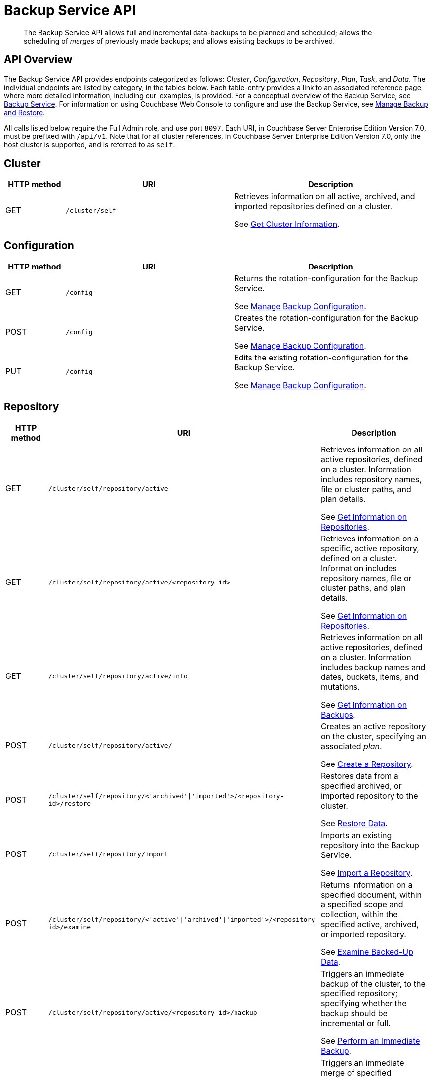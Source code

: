 = Backup Service API
:page-topic-type: reference

[abstract]
The Backup Service API allows full and incremental data-backups to be planned and scheduled; allows the scheduling of _merges_ of previously made backups; and allows existing backups to be archived.

== API Overview

The Backup Service API provides endpoints categorized as follows: _Cluster_, _Configuration_, _Repository_, _Plan_, _Task_, and _Data_.
The individual endpoints are listed by category, in the tables below.
Each table-entry provides a link to an associated reference page, where more detailed information, including curl examples, is provided.
For a conceptual overview of the Backup Service, see xref:learn:services-and-indexes/services/backup-service.adoc[Backup Service].
For information on using Couchbase Web Console to configure and use the Backup Service, see xref:manage:manage-backup-and-restore/manage-backup-and-restore.adoc[Manage Backup and Restore].

All calls listed below require the Full Admin role, and use port `8097`.
Each URI, in Couchbase Server Enterprise Edition Version 7.0, must be prefixed with `/api/v1`.
Note that for all cluster references, in Couchbase Server Enterprise Edition Version 7.0, only the host cluster is supported, and is referred to as `self`.

== Cluster

[cols="76,215,249"]
|===
| HTTP method | URI | Description

| GET
| `/cluster/self`
| Retrieves information on all active, archived, and imported repositories defined on a cluster.

See xref:rest-api:backup-get-cluster-info.adoc[Get Cluster Information].
|===

== Configuration

[cols="76,215,249"]
|===
| HTTP method | URI | Description

| GET
| `/config`
| Returns the rotation-configuration for the Backup Service.

See xref:rest-api:backup-manage-config.adoc[Manage Backup Configuration].

| POST
| `/config`
| Creates the rotation-configuration for the Backup Service.

See xref:rest-api:backup-manage-config.adoc[Manage Backup Configuration].

| PUT
| `/config`
| Edits the existing rotation-configuration for the Backup Service.

See xref:rest-api:backup-manage-config.adoc[Manage Backup Configuration].

|===

== Repository

[cols="76,215,249"]
|===
| HTTP method | URI | Description

| GET
| `/cluster/self/repository/active`
| Retrieves information on all active repositories, defined on a cluster.
Information includes repository names, file or cluster paths, and plan details.

See xref:rest-api:backup-get-repository-info.adoc[Get Information on Repositories].

| GET
| `/cluster/self/repository/active/<repository-id>`
| Retrieves information on a specific, active repository, defined on a cluster.
Information includes repository names, file or cluster paths, and plan details.

See xref:rest-api:backup-get-repository-info.adoc[Get Information on Repositories].

| GET
| `/cluster/self/repository/active/info`
| Retrieves information on all active repositories, defined on a cluster.
Information includes backup names and dates, buckets, items, and mutations.

See xref:rest-api:backup-get-backup-info.adoc[Get Information on Backups].

| POST
| `/cluster/self/repository/active/`
| Creates an active repository on the cluster, specifying an associated _plan_.

See xref:rest-api:backup-create-repository.adoc[Create a Repository].

| POST
| `/cluster/self/repository/<'archived'&#124;'imported'>/<repository-id>/restore`
| Restores data from a specified archived, or imported repository to the cluster.

See xref:rest-api:backup-restore-data.adoc[Restore Data].

| POST
| `/cluster/self/repository/import`
| Imports an existing repository into the Backup Service.

See xref:rest-api:backup-import-repository.adoc[Import a Repository].

| POST
| `/cluster/self/repository/<'active'&#124;'archived'&#124;'imported'>/<repository-id>/examine`
| Returns information on a specified document, within a specified scope and collection, within the specified active, archived, or imported repository.

See xref:rest-api:backup-examine-data.adoc[Examine Backed-Up Data].

| POST
| `/cluster/self/repository/active/<repository-id>/backup`
| Triggers an immediate backup of the cluster, to the specified repository; specifying whether the backup should be incremental or full.

See xref:rest-api:backup-trigger-backup.adoc[Perform an Immediate Backup].

| POST
| `/cluster/self/repository/active/<repository-id>/merge`
| Triggers an immediate merge of specified repositories; providing the start and end dates for the period of time within which backups are to be merged.

See xref:rest-api:backup-trigger-merge.adoc[Perform an Immediate Merge].

| POST
| `/cluster/self/repository/active/<repository-id>/pause`
| Triggers an immediate pause of the specified repository, so that all task-processing ceases.

See xref:rest-api:backup-get-task-info.adoc[Get Information on Tasks].

| POST
| `/cluster/self/repository/active/<repository-id>/resume`
| Triggers an immediate resumption of task-processing, on the specified, _paused_ repository.

See xref:rest-api:backup-get-task-info.adoc[Get Information on Tasks].

| POST
| `/cluster/self/repository/active/<repository-id>/archive`
| Archives the specified, active repository.

See xref:rest-api:backup-archive-a-repository.adoc[Archive a Repository].

| GET
| `/cluster/self/repository/<'archived'&#124;'imported'>`
| Returns information on all the cluster's archived and imported repositories.
Information includes repository names, file or cluster paths, and plan details.

See xref:rest-api:backup-inspect-archive-info.adoc[Get Information on Archived and Imported Repositories].

| GET
| `/cluster/self/repository/<'archived'&#124;'imported'>/<repository-id>`
| Returns information on a single archived or imported repository.
Information includes repository names, file or cluster paths, and plan details.

See xref:rest-api:backup-inspect-archive-info.adoc[Get Information on Archived and Imported Repositories].

| GET
| `/cluster/self/repository/<'archived'&#124;'imported'>/<repository-id>/info`
| Returns information on a single archived or imported repository.
Information includes backup names and dates, buckets, items, and mutations.

See xref:rest-api:backup-inspect-archive-info.adoc[Get Information on Archived and Imported Repositories].

| DELETE
| `/cluster/self/repository/<'archived'&#124;'imported'>/<repository-id>?remove_repository`
| Deletes an archived repository.

See xref:rest-api:backup-delete-repository.adoc[Delete a Repository].
|===

== Plan

[cols="76,215,249"]
|===
| HTTP method | URI | Description

| GET
| `/cluster/plan`
| Returns an array containing all plans defined on the cluster.

See xref:rest-api:backup-get-plan-info.adoc[Get Information on Plans].

| GET
| `/cluster/plan/<plan-id>`
| Returns a specific plan, defined on the cluster.

See xref:rest-api:backup-get-plan-info.adoc[Get Information on Plans].

| POST
| `/cluster/plan/<plan-id>`
| Creates a new plan on the cluster.

See xref:rest-api:backup-create-and-edit-plans.adoc[Create and Edit Plans].

| PUT
| `/cluster/plan/<plan-id>`
| Edits an existing plan, defined on the cluster.

See xref:rest-api:backup-create-and-edit-plans.adoc[Create and Edit Plans].

|===

== Task

[cols="76,215,249"]
|===
| HTTP method | URI | Description

| GET
| `/cluster/self/repository/active/<repository-id>/taskHistory`
| Returns an array, containing the history of all tasks performed for the specified repository.

See xref:rest-api:backup-manage-tasks.adoc[Get Information on Tasks].

| GET
| `/cluster/self/repository/active/<repository-id>/taskHistory?<task-subset-specification-string>`
| Returns an array, containing the history of a specific subset of tasks performed for the specified repository.

See xref:rest-api:backup-manage-tasks.adoc[Get Information on Tasks].

|===

== Data

[cols="76,215,249"]
|===
| HTTP method | URI | Description

| DELETE
| `/cluster/self/repository/active/<repository-id>/backups/<backup-id>`
| Deletes the specified backup from the specified active repository..

See xref:rest-api:backup-delete-backups.adoc[Delete Backups].
